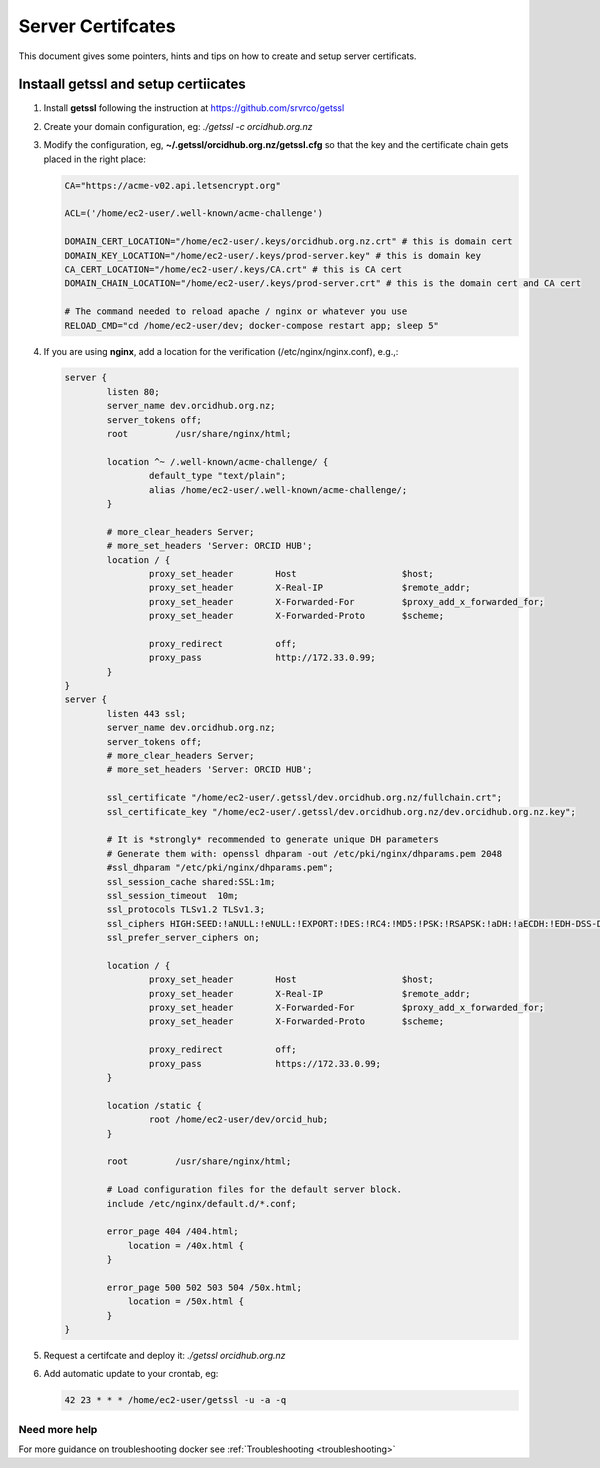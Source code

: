 Server Certifcates
------------------

This document gives some pointers, hints and tips on how to create and setup server certificats.

Instaall getssl and setup certiicates
~~~~~~~~~~~~~~~~~~~~~~~~~~~~~~~~~~~~~

#. Install **getssl** following the instruction at https://github.com/srvrco/getssl
#. Create your domain configuration, eg: `./getssl -c orcidhub.org.nz`
#. Modify the configuration, eg, **~/.getssl/orcidhub.org.nz/getssl.cfg** so that the key and the certificate chain gets placed in the right place:

   .. code-block:: bash
  
    CA="https://acme-v02.api.letsencrypt.org"
    
    ACL=('/home/ec2-user/.well-known/acme-challenge')
    
    DOMAIN_CERT_LOCATION="/home/ec2-user/.keys/orcidhub.org.nz.crt" # this is domain cert
    DOMAIN_KEY_LOCATION="/home/ec2-user/.keys/prod-server.key" # this is domain key
    CA_CERT_LOCATION="/home/ec2-user/.keys/CA.crt" # this is CA cert
    DOMAIN_CHAIN_LOCATION="/home/ec2-user/.keys/prod-server.crt" # this is the domain cert and CA cert
    
    # The command needed to reload apache / nginx or whatever you use
    RELOAD_CMD="cd /home/ec2-user/dev; docker-compose restart app; sleep 5"

#. If you are using **nginx**, add a location for the verification (/etc/nginx/nginx.conf), e.g.,:

   .. code-block:: nginx

    server {
            listen 80;
            server_name dev.orcidhub.org.nz;
            server_tokens off;
            root         /usr/share/nginx/html;

            location ^~ /.well-known/acme-challenge/ {
                    default_type "text/plain";
                    alias /home/ec2-user/.well-known/acme-challenge/;
            }

            # more_clear_headers Server;
            # more_set_headers 'Server: ORCID HUB';
            location / {
                    proxy_set_header        Host                    $host;
                    proxy_set_header        X-Real-IP               $remote_addr;
                    proxy_set_header        X-Forwarded-For         $proxy_add_x_forwarded_for;
                    proxy_set_header        X-Forwarded-Proto       $scheme;

                    proxy_redirect          off;
                    proxy_pass              http://172.33.0.99;
            }
    }
    server {
            listen 443 ssl;
            server_name dev.orcidhub.org.nz;
            server_tokens off;
            # more_clear_headers Server;
            # more_set_headers 'Server: ORCID HUB';

            ssl_certificate "/home/ec2-user/.getssl/dev.orcidhub.org.nz/fullchain.crt";
            ssl_certificate_key "/home/ec2-user/.getssl/dev.orcidhub.org.nz/dev.orcidhub.org.nz.key";

            # It is *strongly* recommended to generate unique DH parameters
            # Generate them with: openssl dhparam -out /etc/pki/nginx/dhparams.pem 2048
            #ssl_dhparam "/etc/pki/nginx/dhparams.pem";
            ssl_session_cache shared:SSL:1m;
            ssl_session_timeout  10m;
            ssl_protocols TLSv1.2 TLSv1.3;
            ssl_ciphers HIGH:SEED:!aNULL:!eNULL:!EXPORT:!DES:!RC4:!MD5:!PSK:!RSAPSK:!aDH:!aECDH:!EDH-DSS-DES-CBC3-SHA:!KRB5-DES-CBC3-SHA:!SRP;
            ssl_prefer_server_ciphers on;

            location / {
                    proxy_set_header        Host                    $host;
                    proxy_set_header        X-Real-IP               $remote_addr;
                    proxy_set_header        X-Forwarded-For         $proxy_add_x_forwarded_for;
                    proxy_set_header        X-Forwarded-Proto       $scheme;

                    proxy_redirect          off;
                    proxy_pass              https://172.33.0.99;
            }

            location /static {
                    root /home/ec2-user/dev/orcid_hub;
            }

            root         /usr/share/nginx/html;

            # Load configuration files for the default server block.
            include /etc/nginx/default.d/*.conf;

            error_page 404 /404.html;
                location = /40x.html {
            }

            error_page 500 502 503 504 /50x.html;
                location = /50x.html {
            }
    }

#. Request a certifcate and deploy it: `./getssl orcidhub.org.nz`
#. Add automatic update to your crontab, eg:

   .. code-block:: crontab
  
    42 23 * * * /home/ec2-user/getssl -u -a -q


Need more help
______________

For more guidance on troubleshooting docker see :ref:`Troubleshooting <troubleshooting>`
